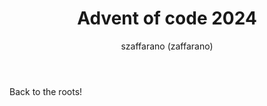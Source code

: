 #+TITLE: Advent of code 2024
#+CREATED: 2024-12-02 09:11:
#+AUTHOR: szaffarano (zaffarano)

Back to the roots!

#+ATTR_HTML: :style margin-left: auto; margin-right: auto; height: 20%;
[[./img/java.svg]]

#+ATTR_HTML: :style margin-left: auto; margin-right: auto;
[[./img/aoc-2024.png]]
